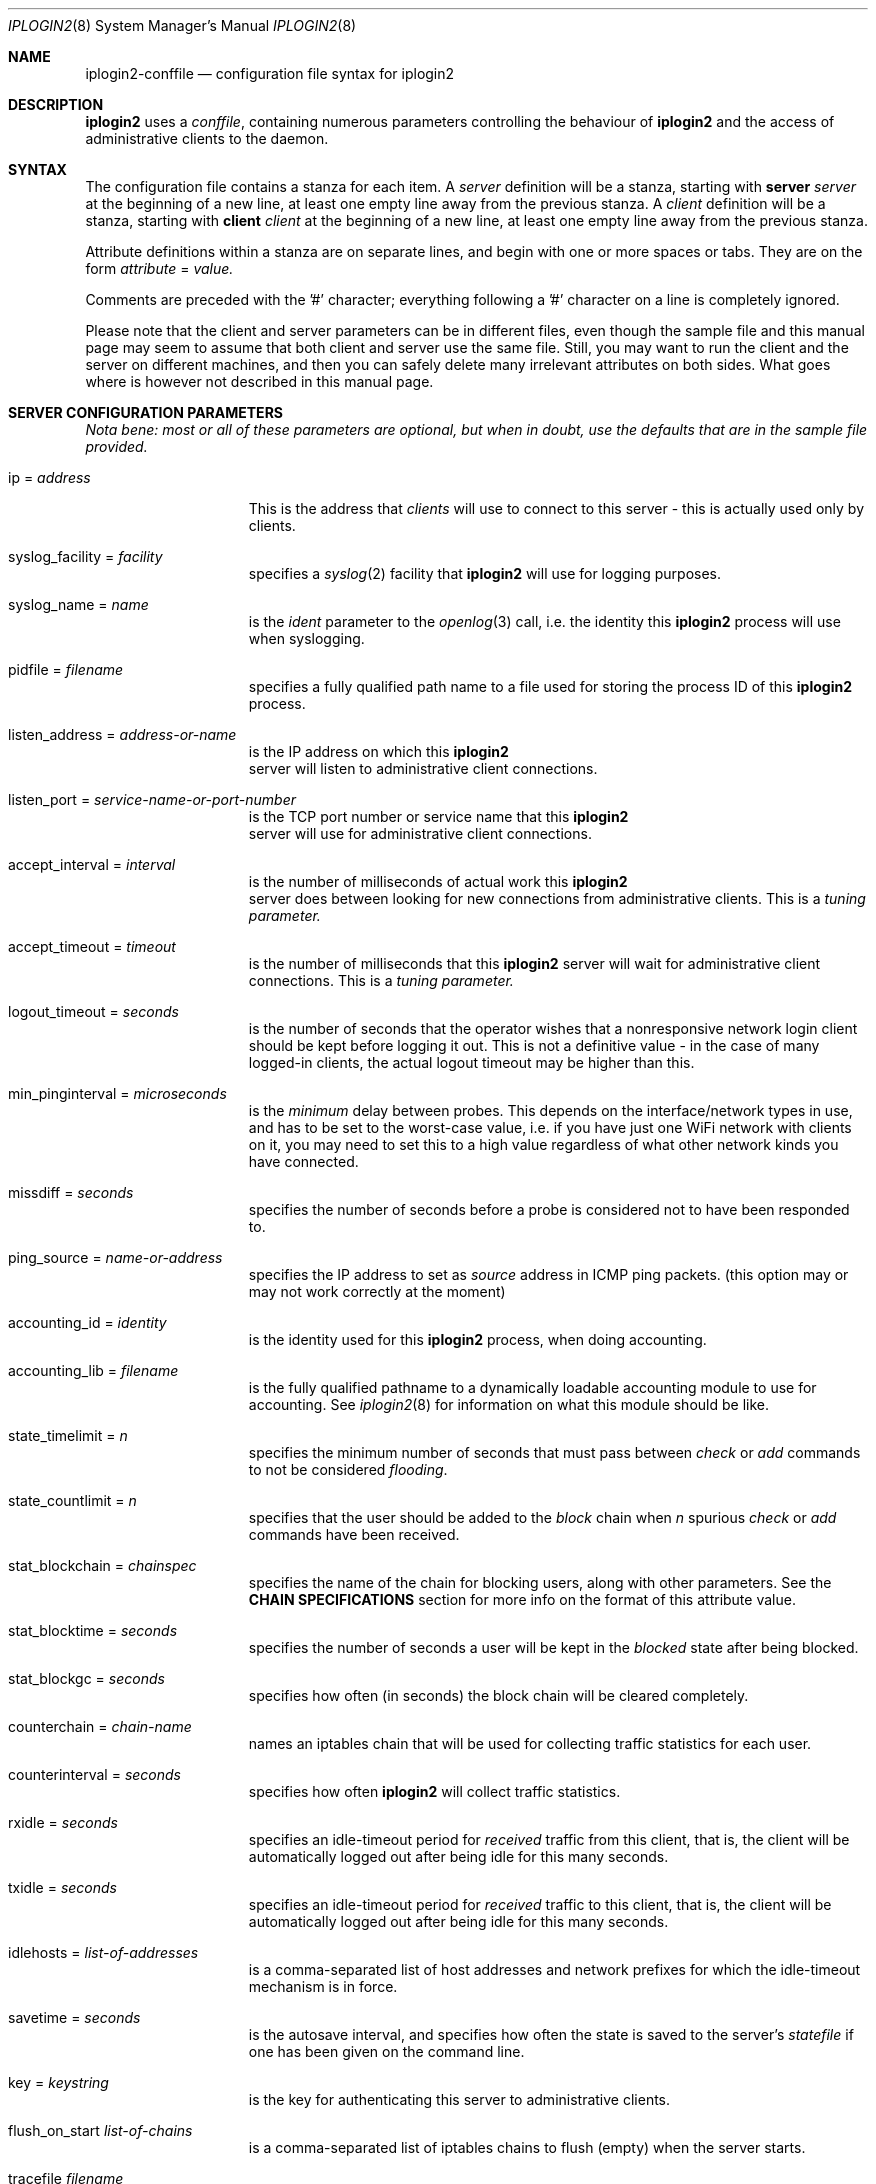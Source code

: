.\"
.Dd "Sep 08, 2004"
.Dt IPLOGIN2 8
.Os "Uppsala Universitet"
.Sh NAME
.Nm iplogin2-conffile
.Nd configuration file syntax for
.Nm iplogin2
.Sh DESCRIPTION
.Nm iplogin2
uses a
.Ar "conffile",
containing numerous parameters controlling the behaviour of
.Nm iplogin2
and the access of administrative clients to the daemon.
.Sh SYNTAX
The configuration file contains a stanza for each item. A
.Ar server
definition will be a stanza, starting with
.Nm server Ar server
at the beginning of a new line, at least one empty line away from the previous stanza. A
.Ar client
definition will be a stanza, starting with
.Nm client Ar client
at the beginning of a new line, at least one empty line away from the previous stanza.
.Pp
Attribute definitions within a stanza are on separate lines, and begin with one or more
spaces or tabs. They are on the form
.Ar attribute
=
.Ar value.
.Pp
Comments are preceded with the '#' character; everything following a '#' character on a line
is completely ignored.
.Pp
Please note that the client and server parameters can be in different files, even though the
sample file and this manual page may seem to assume that both client and server use the
same file. Still, you may want to run the client and the server on different machines, and
then you can safely delete many irrelevant attributes on both sides. What goes where is however
not described in this manual page.
.Sh SERVER CONFIGURATION PARAMETERS
\fINota bene: most or all of these parameters are optional, but when in doubt,
use the defaults that are in the sample file provided.\fR
.Pp
.Bl -tag -width flabbergasted
.It ip = Ar address
This is the address that 
.Ar clients
will use to connect to this server - this is actually used only by clients.
.It syslog_facility = Ar facility
specifies a 
.Xr syslog 2
facility that 
.Nm iplogin2
will use for logging purposes.
.It syslog_name = Ar name
is the 
.Ar ident
parameter to the 
.Xr openlog 3
call, i.e. the identity this 
.Nm iplogin2
process will use when syslogging.
.It pidfile = Ar filename
specifies a fully qualified path name to a file used for storing the process ID of this 
.Nm iplogin2
 process.
.It listen_address = Ar address-or-name
is the IP address on which this 
.Nm iplogin2
 server will listen to administrative client connections.
.It listen_port = Ar service-name-or-port-number
is the TCP port number or service name that this 
.Nm iplogin2
 server will use for
administrative client connections.
.It accept_interval = Ar interval
is the number of milliseconds of actual work this 
.Nm iplogin2
 server does between
looking for new connections from administrative clients. This is a 
.Ar tuning parameter.
.It accept_timeout = Ar timeout
is the number of milliseconds that this 
.Nm iplogin2
server will wait for administrative client connections. This is a 
.Ar tuning parameter.
.It logout_timeout = Ar seconds
is the number of seconds that the operator wishes that a nonresponsive
network login client should be kept before logging it out. This is
not a definitive value - in the case of many logged-in clients, the
actual logout timeout may be higher than this.
.It min_pinginterval = Ar microseconds
is the 
.Ar minimum
delay between probes. This depends on the interface/network types in use,
and has to be set to the worst-case value, i.e. if you have just one WiFi
network with clients on it, you may need to set this to a high value regardless
of what other network kinds you have connected.
.It missdiff = Ar seconds
specifies the number of seconds before a probe is considered not to have been responded to.
.It ping_source = Ar name-or-address
specifies the IP address to set as 
.Ar source
address in ICMP ping packets. (this option may or may not work correctly at the moment)
.It accounting_id = Ar identity
is the identity used for this
.Nm iplogin2
process, when doing accounting.
.It accounting_lib = Ar filename
is the fully qualified pathname to a dynamically loadable accounting module to use
for accounting. See
.Xr iplogin2 8
for information on what this module should be like.
.It state_timelimit = Ar n
specifies the minimum number of seconds that must pass between
.Ar check
or
.Ar add
commands to not be considered \fIflooding\fR.
.It state_countlimit = Ar n
specifies that the user should be added to the 
.Ar block
chain when 
.Ar n
spurious
.Ar check
or
.Ar add
commands have been received.
.It stat_blockchain = Ar chainspec
specifies the name of the chain for blocking users, along with other parameters.
See the \fBCHAIN SPECIFICATIONS\fR section for more info on the format of this
attribute value.
.It stat_blocktime = Ar seconds
specifies the number of seconds a user will be kept in the \fIblocked\fR state
after being blocked.
.It stat_blockgc = Ar seconds
specifies how often (in seconds) the block chain will be cleared completely.
.It counterchain = Ar chain-name
names an iptables chain that will be used for collecting traffic statistics
for each user.
.It counterinterval = Ar seconds
specifies how often
.Nm iplogin2
will collect traffic statistics.
.It rxidle = Ar seconds
specifies an idle-timeout period for \fIreceived\fR traffic from this client, that is,
the client will be automatically logged out after being idle for this many seconds.
.It txidle = Ar seconds
specifies an idle-timeout period for \fIreceived\fR traffic to this client, that is,
the client will be automatically logged out after being idle for this many seconds.
.It idlehosts = Ar list-of-addresses
is a comma-separated list of host addresses and network prefixes for which the idle-timeout
mechanism is in force.
.It savetime = Ar seconds
is the autosave interval, and specifies how often the state is saved to the server's
.Ar statefile
if one has been given on the command line.
.It key = Ar keystring
is the key for authenticating this server to administrative clients.
.It flush_on_start Ar list-of-chains
is a comma-separated list of iptables chains to flush (empty) when the server starts.
.It tracefile Ar filename
specifies a file for tracing the activities of
.Nm "iplogin2".
.El
.Sh CLIENT CONFIGURATION PARAMETERS
.Bl -tag -width flabbergasted
.It ip Ar address-or-name
identifies a client \fIto the server\fR - this is the attribute that the server
uses to identify an administrative client that is connecting.
.It key = Ar keystring
is the key for authenticating this administrative client to the server.
.It perms = Ar list
is a comma-separated list of command that this client is allowed to execute.
This is used only by the server. The word "\fIany\fR" in this list gives
the client permission to execute any command.
.It syslog_facility = Ar facility
specifies a 
.Xr syslog 2
facility that this client will use for logging purposes.
.It syslog_name = Ar name
is the 
.Ar ident
parameter to the 
.Xr openlog 3
call, i.e. the identity this client will use when syslogging.
.It servername = Ar name
specifies the server to connect to - the client will use this value
to look up the server parameters in the configuration file.
.It server_port = Ar service-or-port
specifies the port number or service name to connect to on the server.
.El
.Sh CHAIN SPECIFICATIONS
A \fIchain specification\fR names an iptables chain, and can optionally also
specify in which table the chain is located, the direction of traffic, and the
target to use for filter lines.
.Pp
A colon (':') followed by a table name
specifies
the table.
A slash ('/') followed by a single character
specifies the
traffic direction to match, where the character chan be
either 's' for "source", 'd' for "destination" or 'b' for "both"
(in which case any rules added or removed will be double).
A greater than ('>') followed by a chain name
specifies
the target name for rules added. This is normally either ACCEPT
for the normal \fIuser\fR chain, and DROP for the \fIblock\fR
chain, but can be any existing iptables chain.
.Sh SEE ALSO
.Xr iplogin2 8 ,
.Xr iladmin 8 ,
.Xr ilcmd 8 ,
.Xr ilcount 8
